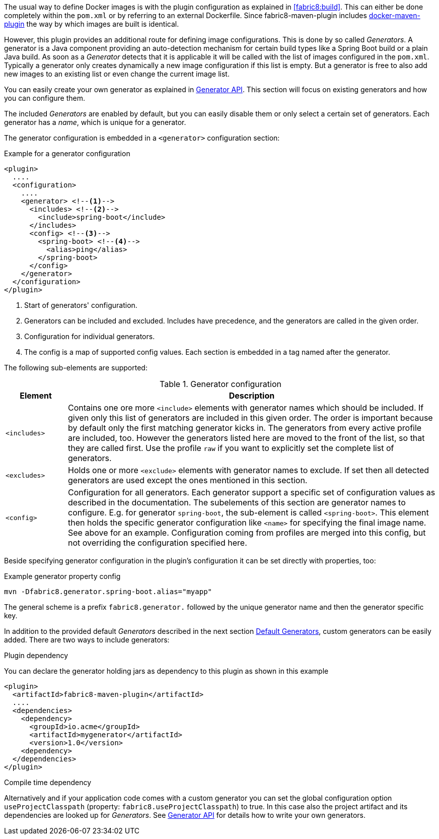 The usual way to define Docker images is with the plugin configuration as explained in <<fabric8:build>>. This can either be done completely within the `pom.xml` or by referring to an external Dockerfile. Since fabric8-maven-plugin includes https://github.com/fabric8io/docker-maven-plugin[docker-maven-plugin] the way by which images are built is identical.

However, this plugin provides an additional route for defining image configurations. This is done by so called _Generators_. A generator is a Java component providing an auto-detection mechanism for certain build types like a Spring Boot build or a plain Java build. As soon as a _Generator_ detects that it is applicable it will be called with the list of images configured in the `pom.xml`. Typically a generator only creates dynamically a new image configuration if this list is empty. But a generator is free to also add new images to an existing list or even change the current image list.

You can easily create your own generator as explained in <<generators-api, Generator API>>. This section will focus on existing generators and how you can configure them.

The included _Generators_ are enabled by default, but you can easily disable them or only select a certain set of generators. Each generator has a _name_, which is unique for a generator.

The generator configuration is embedded in a `<generator>` configuration section:

[[generator-example]]
.Example for a generator configuration
[source,xml,indent=0,subs="verbatim,quotes,attributes"]
----
<plugin>
  ....
  <configuration>
    ....
    <generator> <!--1-->
      <includes> <!--2-->
        <include>spring-boot</include>
      </includes>
      <config> <!--3-->
        <spring-boot> <!--4-->
          <alias>ping</alias>
        </spring-boot>
      </config>
    </generator>
  </configuration>
</plugin>
----
<1> Start of generators' configuration.
<2> Generators can be included and excluded. Includes have precedence, and the generators are called in the given order.
<3> Configuration for individual generators.
<4> The config is a map of supported config values. Each section is embedded in a tag named after the generator.

The following sub-elements are supported:

.Generator configuration
[cols="1,6"]
|===
| Element | Description

| `<includes>`
| Contains one ore more `<include>` elements with generator names which should be included. If given only this list of generators are included in this given order. The order is important because by default only the first matching generator kicks in. The generators from every active profile are included, too. However the generators listed here are moved to the front of the list, so that they are called first. Use the profile `raw` if you want to explicitly set the complete list of generators.

| `<excludes>`
| Holds one or more `<exclude>` elements with generator names to exclude. If set then all detected generators are used except the ones mentioned in this section.

| `<config>`
| Configuration for all generators. Each generator support a specific set of configuration values as described in the documentation. The subelements of this section are generator names to configure. E.g. for generator `spring-boot`, the sub-element is called `<spring-boot>`. This element then holds the specific generator configuration like `<name>` for specifying the final image name. See above for an example. Configuration coming from profiles are merged into this config, but not overriding the configuration specified here.
|===

Beside specifying generator configuration in the plugin's configuration it can be set directly with properties, too:

.Example generator property config
[source, sh]
----
mvn -Dfabric8.generator.spring-boot.alias="myapp"
----

The general scheme is a prefix `fabric8.generator.` followed by the unique generator name and then the generator specific key.

In addition to the provided default _Generators_ described in the next section <<generators-default, Default Generators>>, custom generators can be easily added. There are two ways to include generators:

.Plugin dependency

You can declare the generator holding jars as dependency to this plugin as shown in this example

[source, xml]
----
<plugin>
  <artifactId>fabric8-maven-plugin</artifactId>
  ....
  <dependencies>
    <dependency>
      <groupId>io.acme</groupId>
      <artifactId>mygenerator</artifactId>
      <version>1.0</version>
    <dependency>
  </dependencies>
</plugin>
----

.Compile time dependency

Alternatively and if your application code comes with a custom generator you can set the global configuration option `useProjectClasspath` (property: `fabric8.useProjectClasspath`) to true. In this case also the project artifact and its dependencies are looked up for _Generators_. See <<generators-api, Generator API>> for details how to write your own generators.
